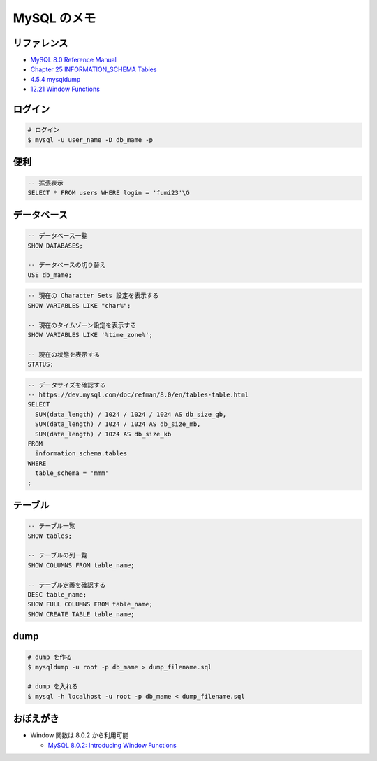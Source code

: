 .. article::
   :date: 2019-04-30
   :title: MySQL のメモ
   :category: mysql
   :tags:
   :canonical_url: /mysql/note/
   :draft: false


================
MySQL のメモ
================



リファレンス
============

- `MySQL 8.0 Reference Manual <https://dev.mysql.com/doc/refman/8.0/en/>`_
- `Chapter 25 INFORMATION_SCHEMA Tables <https://dev.mysql.com/doc/refman/8.0/en/information-schema.html>`_
- `4.5.4 mysqldump <https://dev.mysql.com/doc/refman/8.0/en/mysqldump.html>`_
- `12.21 Window Functions <https://dev.mysql.com/doc/refman/8.0/en/window-functions.html>`_


ログイン
========

.. code-block:: bash

  # ログイン
  $ mysql -u user_name -D db_mame -p


便利
====

.. code-block:: mysql

  -- 拡張表示
  SELECT * FROM users WHERE login = 'fumi23'\G


データベース
============

.. code-block:: mysql

  -- データベース一覧
  SHOW DATABASES;

  -- データベースの切り替え
  USE db_mame;

.. code-block:: mysql

  -- 現在の Character Sets 設定を表示する
  SHOW VARIABLES LIKE "char%";

  -- 現在のタイムゾーン設定を表示する
  SHOW VARIABLES LIKE '%time_zone%';

  -- 現在の状態を表示する
  STATUS;

.. code-block:: mysql

  -- データサイズを確認する
  -- https://dev.mysql.com/doc/refman/8.0/en/tables-table.html
  SELECT
    SUM(data_length) / 1024 / 1024 / 1024 AS db_size_gb,
    SUM(data_length) / 1024 / 1024 AS db_size_mb,
    SUM(data_length) / 1024 AS db_size_kb
  FROM
    information_schema.tables
  WHERE
    table_schema = 'mmm'
  ;


テーブル
========

.. code-block:: mysql

  -- テーブル一覧
  SHOW tables;

  -- テーブルの列一覧
  SHOW COLUMNS FROM table_name;

  -- テーブル定義を確認する
  DESC table_name;
  SHOW FULL COLUMNS FROM table_name;
  SHOW CREATE TABLE table_name;


dump
====

.. code-block:: bash

  # dump を作る
  $ mysqldump -u root -p db_mame > dump_filename.sql

  # dump を入れる
  $ mysql -h localhost -u root -p db_mame < dump_filename.sql


おぼえがき
==========
- Window 関数は 8.0.2 から利用可能

  - `MySQL 8.0.2: Introducing Window Functions <https://mysqlserverteam.com/mysql-8-0-2-introducing-window-functions/>`_
